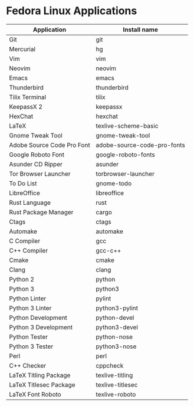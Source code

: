 * Fedora Linux Applications

|----------------------------+-----------------------------|
| Application                | Install name                |
|----------------------------+-----------------------------|
| Git                        | git                         |
| Mercurial                  | hg                          |
| Vim                        | vim                         |
| Neovim                     | neovim                      |
| Emacs                      | emacs                       |
| Thunderbird                | thunderbird                 |
| Tilix Terminal             | tilix                       |
| KeepassX 2                 | keepassx                    |
| HexChat                    | hexchat                     |
| LaTeX                      | texlive-scheme-basic        |
| Gnome Tweak Tool           | gnome-tweak-tool            |
| Adobe Source Code Pro Font | adobe-source-code-pro-fonts |
| Google Roboto Font         | google-roboto-fonts         |
| Asunder CD Ripper          | asunder                     |
| Tor Browser Launcher       | torbrowser-launcher         |
| To Do List                 | gnome-todo                  |
| LibreOffice                | libreoffice                 |
| Rust Language              | rust                        |
| Rust Package Manager       | cargo                       |
| Ctags                      | ctags                       |
| Automake                   | automake                    |
| C Compiler                 | gcc                         |
| C++ Compiler               | gcc-c++                     |
| Cmake                      | cmake                       |
| Clang                      | clang                       |
| Python 2                   | python                      |
| Python 3                   | python3                     |
| Python Linter              | pylint                      |
| Python 3 Linter            | python3-pylint              |
| Python Development         | python-devel                |
| Python 3 Development       | python3-devel               |
| Python Tester              | python-nose                 |
| Python 3 Tester            | python3-nose                |
| Perl                       | perl                        |
| C++ Checker                | cppcheck                    |
| LaTeX Titling Package      | texlive-titling             |
| LaTeX Titlesec Package     | texlive-titlesec            |
| LaTeX Font Roboto          | texlive-roboto              |
|----------------------------+-----------------------------|


